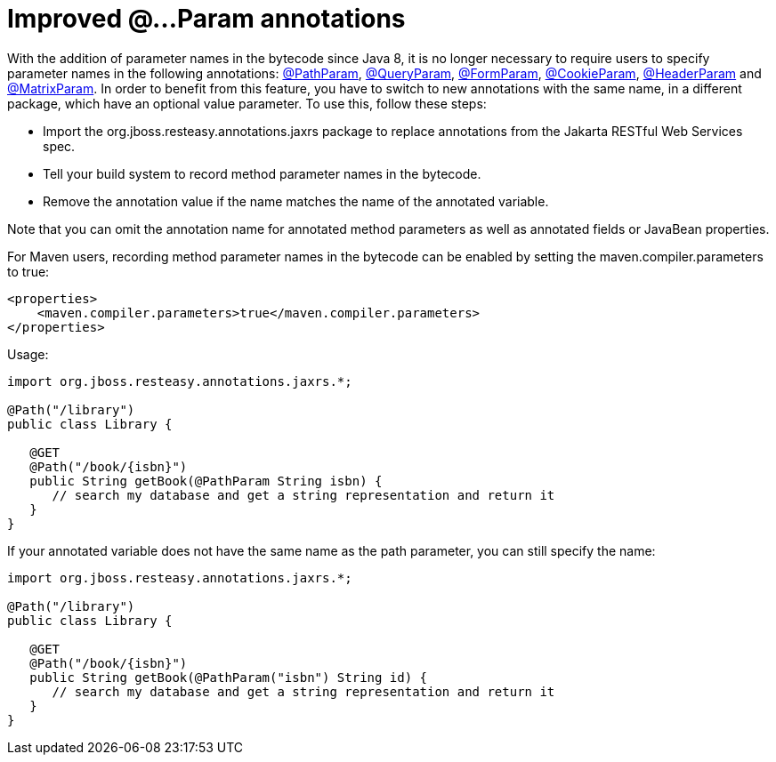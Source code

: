= Improved @…Param annotations

With the addition of parameter names in the bytecode since Java 8, it is no longer necessary to require users to specify parameter names in the following annotations:
link:/5-PathParam.html[@PathParam],
link:/6-QueryParam.html[@QueryParam],
link:/11-FormParam.html[@FormParam],
link:/10-CookieParam.html[@CookieParam],
link:/7-HeaderParam.html[@HeaderParam] and
link:/9-MatrixParam.html[@MatrixParam].
In order to benefit from this feature, you have to switch to new annotations with the same name, in a different package, which have an optional value parameter. To use this, follow these steps:

* Import the org.jboss.resteasy.annotations.jaxrs package to replace annotations from the Jakarta RESTful Web Services spec.
* Tell your build system to record method parameter names in the bytecode.
* Remove the annotation value if the name matches the name of the annotated variable.

Note that you can omit the annotation name for annotated method parameters as well as annotated fields or JavaBean properties.

For Maven users, recording method parameter names in the bytecode can be enabled by setting the maven.compiler.parameters to true:

----
<properties>
    <maven.compiler.parameters>true</maven.compiler.parameters>
</properties>
----

Usage:

----
import org.jboss.resteasy.annotations.jaxrs.*;

@Path("/library")
public class Library {

   @GET
   @Path("/book/{isbn}")
   public String getBook(@PathParam String isbn) {
      // search my database and get a string representation and return it
   }
}
----

If your annotated variable does not have the same name as the path parameter, you can still specify the name:

----
import org.jboss.resteasy.annotations.jaxrs.*;

@Path("/library")
public class Library {

   @GET
   @Path("/book/{isbn}")
   public String getBook(@PathParam("isbn") String id) {
      // search my database and get a string representation and return it
   }
}
----
